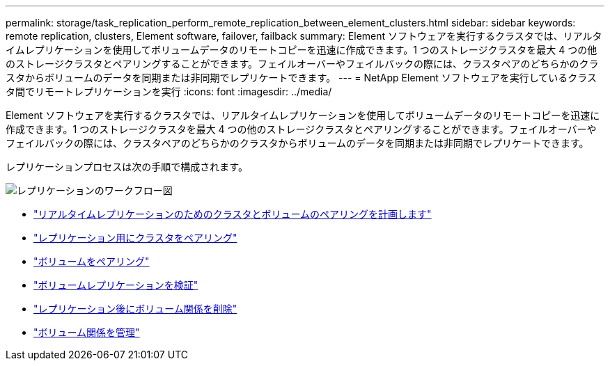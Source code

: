 ---
permalink: storage/task_replication_perform_remote_replication_between_element_clusters.html 
sidebar: sidebar 
keywords: remote replication, clusters, Element software, failover, failback 
summary: Element ソフトウェアを実行するクラスタでは、リアルタイムレプリケーションを使用してボリュームデータのリモートコピーを迅速に作成できます。1 つのストレージクラスタを最大 4 つの他のストレージクラスタとペアリングすることができます。フェイルオーバーやフェイルバックの際には、クラスタペアのどちらかのクラスタからボリュームのデータを同期または非同期でレプリケートできます。 
---
= NetApp Element ソフトウェアを実行しているクラスタ間でリモートレプリケーションを実行
:icons: font
:imagesdir: ../media/


[role="lead"]
Element ソフトウェアを実行するクラスタでは、リアルタイムレプリケーションを使用してボリュームデータのリモートコピーを迅速に作成できます。1 つのストレージクラスタを最大 4 つの他のストレージクラスタとペアリングすることができます。フェイルオーバーやフェイルバックの際には、クラスタペアのどちらかのクラスタからボリュームのデータを同期または非同期でレプリケートできます。

レプリケーションプロセスは次の手順で構成されます。

image::../media/replication_element_clusters_workflow.gif[レプリケーションのワークフロー図]

* link:task_replication_plan_cluster_and_volume_pairing.html["リアルタイムレプリケーションのためのクラスタとボリュームのペアリングを計画します"]
* link:task_replication_pair_clusters.html["レプリケーション用にクラスタをペアリング"]
* link:task_replication_pair_volumes.html["ボリュームをペアリング"]
* link:task_replication_validate_volume_replication.html["ボリュームレプリケーションを検証"]
* link:task_replication_delete_volume_relationship_after_replication.html["レプリケーション後にボリューム関係を削除"]
* link:task_replication_manage_volume_relationships.html["ボリューム関係を管理"]

